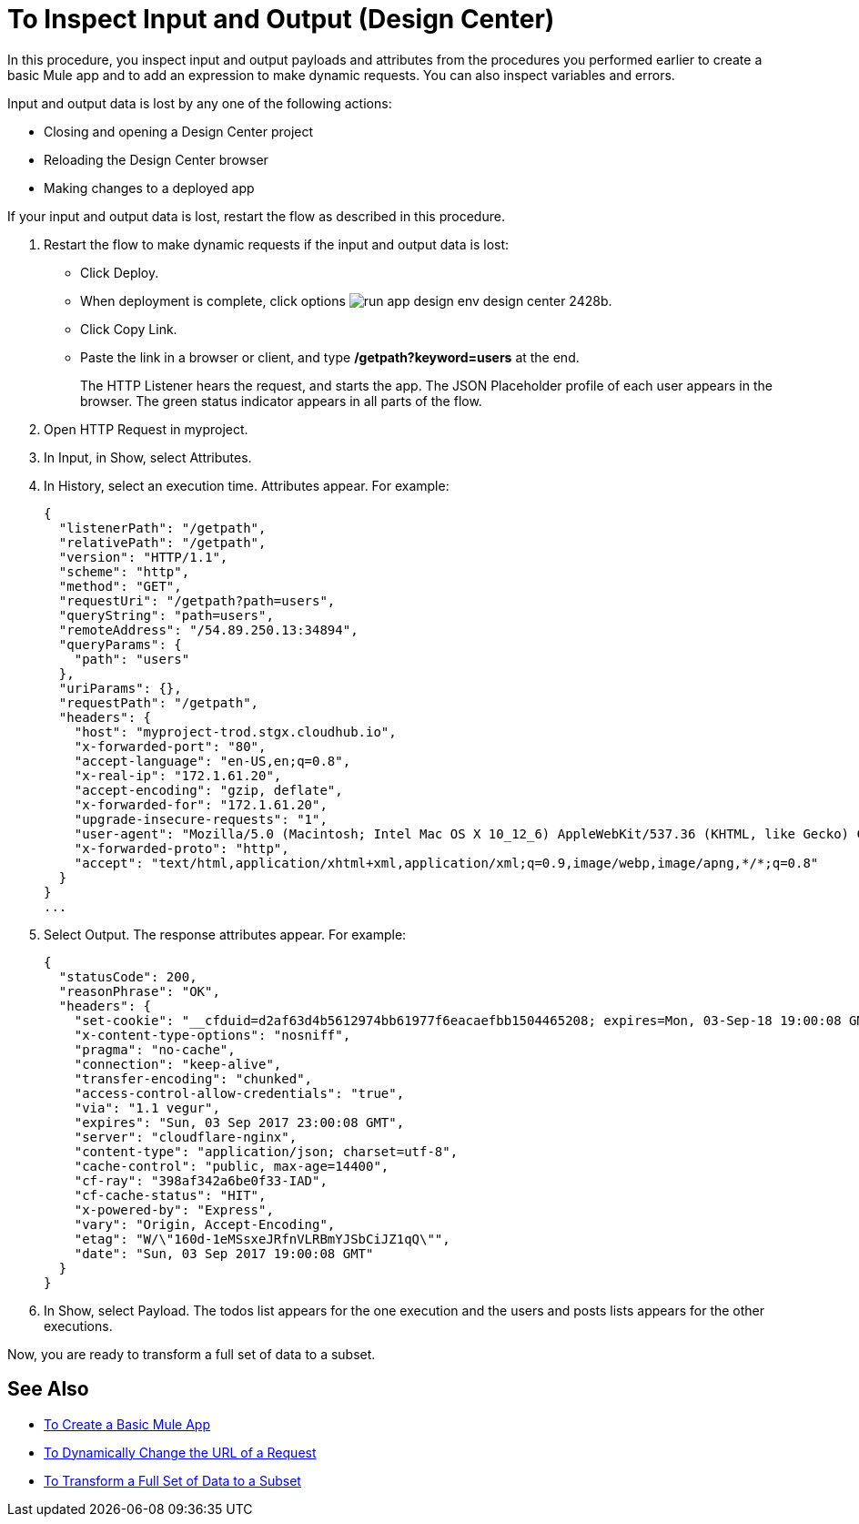 = To Inspect Input and Output (Design Center)

In this procedure, you inspect input and output payloads and attributes from the procedures you performed earlier to create a basic Mule app and to add an expression to make dynamic requests. You can also inspect variables and errors.

Input and output data is lost by any one of the following actions:

* Closing and opening a Design Center project
* Reloading the Design Center browser
* Making changes to a deployed app

If your input and output data is lost, restart the flow as described in this procedure.

. Restart the flow to make dynamic requests if the input and output data is lost:
* Click Deploy. 
* When deployment is complete, click options image:run-app-design-env-design-center-2428b.png[].
* Click Copy Link.
* Paste the link in a browser or client, and type */getpath?keyword=users* at the end.
+
The HTTP Listener hears the request, and starts the app. The JSON Placeholder profile of each user appears in the browser. The green status indicator appears in all parts of the flow. 
+
. Open HTTP Request in myproject. 
. In Input, in Show, select Attributes. 
. In History, select an execution time. Attributes appear. For example:
+
----
{
  "listenerPath": "/getpath",
  "relativePath": "/getpath",
  "version": "HTTP/1.1",
  "scheme": "http",
  "method": "GET",
  "requestUri": "/getpath?path=users",
  "queryString": "path=users",
  "remoteAddress": "/54.89.250.13:34894",
  "queryParams": {
    "path": "users"
  },
  "uriParams": {},
  "requestPath": "/getpath",
  "headers": {
    "host": "myproject-trod.stgx.cloudhub.io",
    "x-forwarded-port": "80",
    "accept-language": "en-US,en;q=0.8",
    "x-real-ip": "172.1.61.20",
    "accept-encoding": "gzip, deflate",
    "x-forwarded-for": "172.1.61.20",
    "upgrade-insecure-requests": "1",
    "user-agent": "Mozilla/5.0 (Macintosh; Intel Mac OS X 10_12_6) AppleWebKit/537.36 (KHTML, like Gecko) Chrome/60.0.3112.113 Safari/537.36",
    "x-forwarded-proto": "http",
    "accept": "text/html,application/xhtml+xml,application/xml;q=0.9,image/webp,image/apng,*/*;q=0.8"
  }
}
...
----
+
. Select Output. The response attributes appear. For example:
+
----
{
  "statusCode": 200,
  "reasonPhrase": "OK",
  "headers": {
    "set-cookie": "__cfduid=d2af63d4b5612974bb61977f6eacaefbb1504465208; expires=Mon, 03-Sep-18 19:00:08 GMT; path=/; domain=.typicode.com; HttpOnly",
    "x-content-type-options": "nosniff",
    "pragma": "no-cache",
    "connection": "keep-alive",
    "transfer-encoding": "chunked",
    "access-control-allow-credentials": "true",
    "via": "1.1 vegur",
    "expires": "Sun, 03 Sep 2017 23:00:08 GMT",
    "server": "cloudflare-nginx",
    "content-type": "application/json; charset=utf-8",
    "cache-control": "public, max-age=14400",
    "cf-ray": "398af342a6be0f33-IAD",
    "cf-cache-status": "HIT",
    "x-powered-by": "Express",
    "vary": "Origin, Accept-Encoding",
    "etag": "W/\"160d-1eMSsxeJRfnVLRBmYJSbCiJZ1qQ\"",
    "date": "Sun, 03 Sep 2017 19:00:08 GMT"
  }
}
----
+
. In Show, select Payload. The todos list appears for the one execution and the users and posts lists appears for the other executions.

Now, you are ready to transform a full set of data to a subset.

== See Also

* link:/design-center/v/1.0/to-create-a-new-project[To Create a Basic Mule App]
* link:/design-center/v/1.0/design-dynamic-request-task[To Dynamically Change the URL of a Request]
* link:/design-center/v/1.0/design-filter-task[To Transform a Full Set of Data to a Subset]
